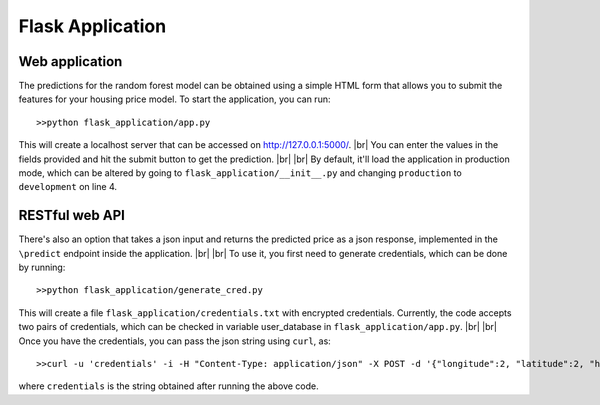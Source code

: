 .. _flask:
.. _http://127.0.0.1:5000/: http://www.python.org/
.. |br| raw:: html

   <br />

Flask Application
============

Web application
----------------

The predictions for the random forest model can be obtained using a simple HTML form 
that allows you to submit the features for your housing price model. To start the application, you can run::

    >>python flask_application/app.py

This will create a localhost server that can be accessed on http://127.0.0.1:5000/. 
|br|
You can enter the values in the fields provided and hit the submit button to get the prediction. 
|br|
|br|
By default, it'll load the application in production mode, which can be altered by going to 
``flask_application/__init__.py`` and changing ``production`` to ``development`` on line 4.

RESTful web API
----------------

There's also an option that takes a json input and returns the predicted price as a json response, 
implemented in the ``\predict`` endpoint inside the application.
|br|
|br|
To use it, you first need to generate credentials, which can be done by running::

    >>python flask_application/generate_cred.py

This will create a file ``flask_application/credentials.txt`` with encrypted credentials. Currently,
the code accepts two pairs of credentials, which can be checked in variable user_database in ``flask_application/app.py``.
|br|
|br|
Once you have the credentials, you can pass the json string using ``curl``, as::

    >>curl -u 'credentials' -i -H "Content-Type: application/json" -X POST -d '{"longitude":2, "latitude":2, "housing_median_age":1000, "total_rooms":2, "total_bedrooms":3, "population":5, "households":4, "median_income":10000, "ocean_proximity":"NEAR BAY"}' http://localhost:5000/predict

where ``credentials`` is the string obtained after running the above code.
